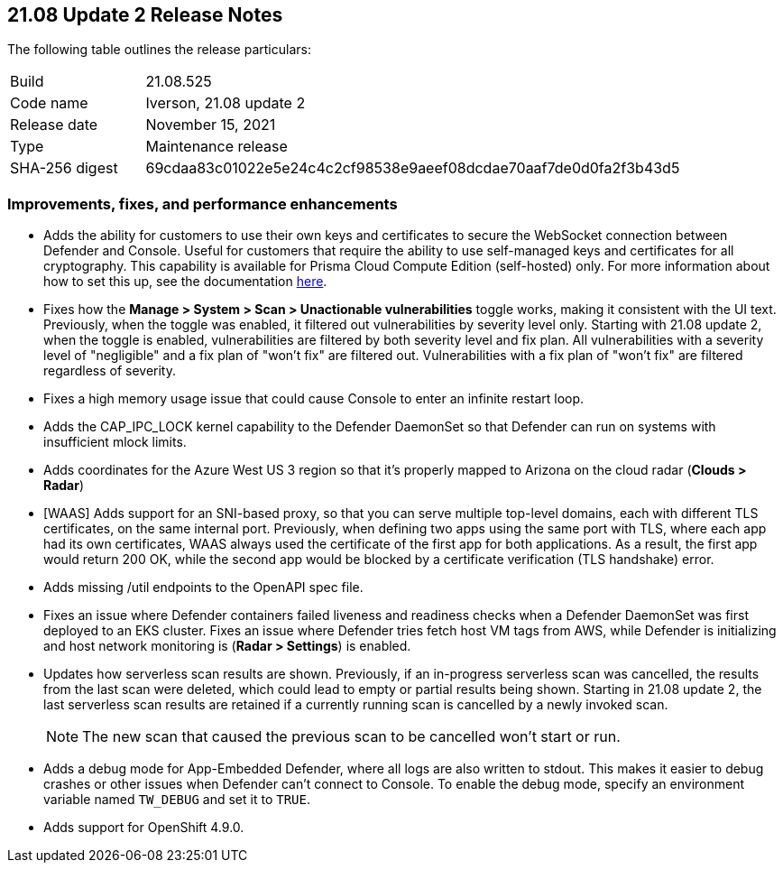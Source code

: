 == 21.08 Update 2 Release Notes

The following table outlines the release particulars:

[cols="1,4"]
|===
|Build
|21.08.525

|Code name
|Iverson, 21.08 update 2

|Release date
|November 15, 2021

|Type
|Maintenance release

|SHA-256 digest
|69cdaa83c01022e5e24c4c2cf98538e9aeef08dcdae70aaf7de0d0fa2f3b43d5
|===

// Besides hosting the download on the Palo Alto Networks Customer Support Portal, we also support programmatic download (e.g., curl, wget) of the release directly from our CDN:
//
// LINK

=== Improvements, fixes, and performance enhancements

// #32709 (Compute Edition only)
* Adds the ability for customers to use their own keys and certificates to secure the WebSocket connection between Defender and Console.
Useful for customers that require the ability to use self-managed keys and certificates for all cryptography.
This capability is available for Prisma Cloud Compute Edition (self-hosted) only.
For more information about how to set this up, see the documentation https://docs.paloaltonetworks.com/prisma/prisma-cloud/21-08/prisma-cloud-compute-edition-admin/configure/custom_certs_defender_console.html[here].

// #33779 (both editions)
* Fixes how the *Manage > System > Scan > Unactionable vulnerabilities* toggle works, making it consistent with the UI text.
Previously, when the toggle was enabled, it filtered out vulnerabilities by severity level only.
Starting with 21.08 update 2, when the toggle is enabled, vulnerabilities are filtered by both severity level and fix plan.
All vulnerabilities with a severity level of "negligible" and a fix plan of "won't fix" are filtered out.
Vulnerabilities with a fix plan of "won't fix" are filtered regardless of severity.

// #33519 (both editions)
* Fixes a high memory usage issue that could cause Console to enter an infinite restart loop.

// #33004 (both editions)
* Adds the CAP_IPC_LOCK kernel capability to the Defender DaemonSet so that Defender can run on systems with insufficient mlock limits.

// #32889 (both editions)
* Adds coordinates for the Azure West US 3 region so that it's properly mapped to Arizona on the cloud radar (*Clouds > Radar*)

// #32789, #32592 (both editions)
* [WAAS] Adds support for an SNI-based proxy, so that you can serve multiple top-level domains, each with different TLS certificates, on the same internal port.
Previously, when defining two apps using the same port with TLS, where each app had its own certificates, WAAS always used the certificate of the first app for both applications.
As a result, the first app would return 200 OK, while the second app would be blocked by a certificate verification (TLS handshake) error.

// #32739 (both editions)
* Adds missing /util endpoints to the OpenAPI spec file.

// #32715 (both editions)
* Fixes an issue where Defender containers failed liveness and readiness checks when a Defender DaemonSet was first deployed to an EKS cluster.
Fixes an issue where Defender tries fetch host VM tags from AWS, while Defender is initializing and host network monitoring  is (*Radar > Settings*) is enabled.

// #31630 (both editions)
* Updates how serverless scan results are shown.
Previously, if an in-progress serverless scan was cancelled, the results from the last scan were deleted, which could lead to empty or partial results being shown.
Starting in 21.08 update 2, the last serverless scan results are retained if a currently running scan is cancelled by a newly invoked scan.
+
NOTE: The new scan that caused the previous scan to be cancelled won't start or run.

// #33257 (both editions)
* Adds a debug mode for App-Embedded Defender, where all logs are also written to stdout.
This makes it easier to debug crashes or other issues when Defender can't connect to Console.
To enable the debug mode, specify an environment variable named `TW_DEBUG` and set it to `TRUE`.

// #30727 (both editions)
* Adds support for OpenShift 4.9.0.
